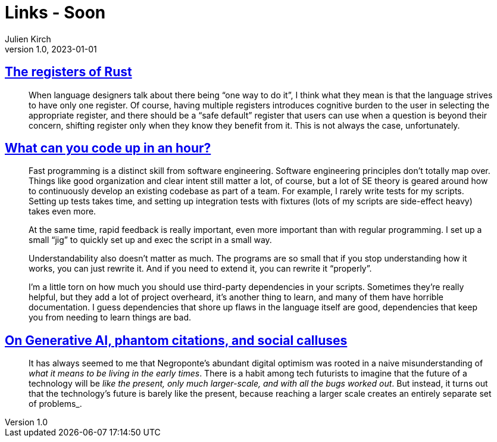 = Links - Soon
Julien Kirch
v1.0, 2023-01-01
:article_lang: en
:figure-caption!:
:article_description: 

== link:https://without.boats/blog/the-registers-of-rust/[The registers of Rust]

[quote]
____
When language designers talk about there being "`one way to do it`", I think what they mean is that the language strives to have only one register. Of course, having multiple registers introduces cognitive burden to the user in selecting the appropriate register, and there should be a "`safe default`" register that users can use when a question is beyond their concern, shifting register only when they know they benefit from it. This is not always the case, unfortunately.
____

== link:https://buttondown.email/hillelwayne/archive/how-much-can-you-code/[What can you code up in an hour?]

[quote]
____
Fast programming is a distinct skill from software engineering. Software engineering principles don’t totally map over. Things like good organization and clear intent still matter a lot, of course, but a lot of SE theory is geared around how to continuously develop an existing codebase as part of a team. For example, I rarely write tests for my scripts. Setting up tests takes time, and setting up integration tests with fixtures (lots of my scripts are side-effect heavy) takes even more.

At the same time, rapid feedback is really important, even more important than with regular programming. I set up a small “jig” to quickly set up and exec the script in a small way.

Understandability also doesn’t matter as much. The programs are so small that if you stop understanding how it works, you can just rewrite it. And if you need to extend it, you can rewrite it "`properly`".

I’m a little torn on how much you should use third-party dependencies in your scripts. Sometimes they’re really helpful, but they add a lot of project overheard, it’s another thing to learn, and many of them have horrible documentation. I guess dependencies that shore up flaws in the language itself are good, dependencies that keep you from needing to learn things are bad.
____

== link:https://davekarpf.substack.com/p/on-generative-ai-phantom-citations[On Generative AI, phantom citations, and social calluses]

[quote]
____
It has always seemed to me that Negroponte's abundant digital optimism
was rooted in a naive misunderstanding of _what it means to be living in
the early times_. There is a habit among tech futurists to imagine that
the future of a technology will be _like the present, only much
larger-scale, and with all the bugs worked out_. But instead, it turns
out that the technology's future is barely like the present, because
reaching a larger scale creates an entirely separate set of problems_.
____
